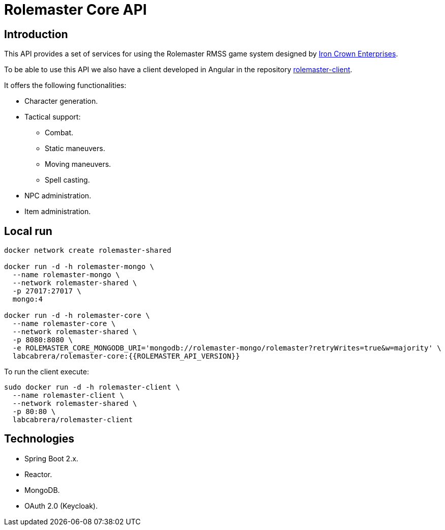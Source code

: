= Rolemaster Core API

== Introduction

This API provides a set of services for using the Rolemaster RMSS game system designed by https://ironcrown.com/[Iron Crown Enterprises].

To be able to use this API we also have a client developed in Angular in the repository https://github.com/labcabrera/rolemaster-client[rolemaster-client].

It offers the following functionalities:

* Character generation.
* Tactical support:
** Combat.
** Static maneuvers.
** Moving maneuvers.
** Spell casting.
* NPC administration.
* Item administration.

== Local run



----
docker network create rolemaster-shared

docker run -d -h rolemaster-mongo \
  --name rolemaster-mongo \
  --network rolemaster-shared \
  -p 27017:27017 \
  mongo:4

docker run -d -h rolemaster-core \
  --name rolemaster-core \
  --network rolemaster-shared \
  -p 8080:8080 \
  -e ROLEMASTER_CORE_MONGODB_URI='mongodb://rolemaster-mongo/rolemaster?retryWrites=true&w=majority' \
  labcabrera/rolemaster-core:{{ROLEMASTER_API_VERSION}}
----

To run the client execute:

----
sudo docker run -d -h rolemaster-client \
  --name rolemaster-client \
  --network rolemaster-shared \
  -p 80:80 \
  labcabrera/rolemaster-client
----

== Technologies

* Spring Boot 2.x.
* Reactor.
* MongoDB.
* OAuth 2.0 (Keycloak).
